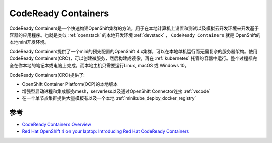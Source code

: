 .. _codeready_containers:

=======================
CodeReady Containers
=======================

CodeReady Containers是一个快速构建OpenShift集群的方法，用于在本地计算机上设置和测试以及模拟云开发环境来开发基于容器的应用程序。也就是类似 :ref:`openstack` 的本地开发环境 :ref:`devstack` ， ``CodeReady Containers`` 就是 OpenShift的本地mini开发环境。

CodeReady Containers提供了一个mini的预先配置的OpenShift 4.x集群，可以在本地单机运行而无需复杂的服务器架构。使用CodeReady Containers(CRC)，可以创建微服务，然后构建成镜像，再在 :ref:`kubernetes` 托管的容器中运行。整个过程都完全在你本地的笔记本或电脑上完成，而本地主机只需要运行Linux, macOS 或 Windows 10。

CodeReady Containers(CRC)提供了:

- OpenShift Container Platform(OCP)的本地版本
- 增强型启动进程和集成服务mesh，serverless以及通过OpenShift Connector连接 :ref:`vscode`
- 在一个单节点集群提供大量模板有以及一个本地 :ref:`minikube_deploy_docker_registry`

参考
======

- `CodeReady Containers Overview <https://developers.redhat.com/products/codeready-containers/overview>`_
- `Red Hat OpenShift 4 on your laptop: Introducing Red Hat CodeReady Containers <https://developers.redhat.com/blog/2019/09/05/red-hat-openshift-4-on-your-laptop-introducing-red-hat-codeready-containers>`_
